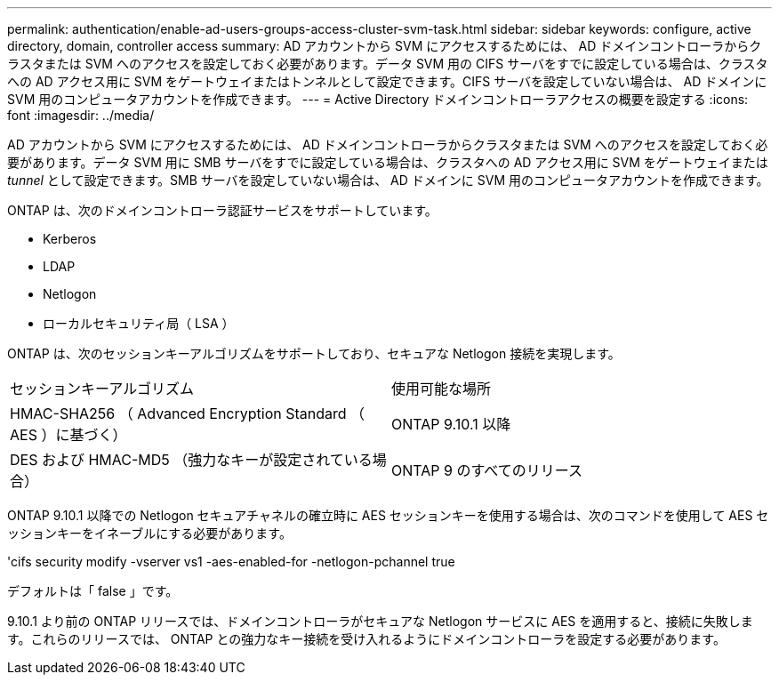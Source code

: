 ---
permalink: authentication/enable-ad-users-groups-access-cluster-svm-task.html 
sidebar: sidebar 
keywords: configure, active directory, domain, controller access 
summary: AD アカウントから SVM にアクセスするためには、 AD ドメインコントローラからクラスタまたは SVM へのアクセスを設定しておく必要があります。データ SVM 用の CIFS サーバをすでに設定している場合は、クラスタへの AD アクセス用に SVM をゲートウェイまたはトンネルとして設定できます。CIFS サーバを設定していない場合は、 AD ドメインに SVM 用のコンピュータアカウントを作成できます。 
---
= Active Directory ドメインコントローラアクセスの概要を設定する
:icons: font
:imagesdir: ../media/


[role="lead"]
AD アカウントから SVM にアクセスするためには、 AD ドメインコントローラからクラスタまたは SVM へのアクセスを設定しておく必要があります。データ SVM 用に SMB サーバをすでに設定している場合は、クラスタへの AD アクセス用に SVM をゲートウェイまたは _tunnel_ として設定できます。SMB サーバを設定していない場合は、 AD ドメインに SVM 用のコンピュータアカウントを作成できます。

ONTAP は、次のドメインコントローラ認証サービスをサポートしています。

* Kerberos
* LDAP
* Netlogon
* ローカルセキュリティ局（ LSA ）


ONTAP は、次のセッションキーアルゴリズムをサポートしており、セキュアな Netlogon 接続を実現します。

|===


| セッションキーアルゴリズム | 使用可能な場所 


| HMAC-SHA256 （ Advanced Encryption Standard （ AES ）に基づく） | ONTAP 9.10.1 以降 


| DES および HMAC-MD5 （強力なキーが設定されている場合） | ONTAP 9 のすべてのリリース 
|===
ONTAP 9.10.1 以降での Netlogon セキュアチャネルの確立時に AES セッションキーを使用する場合は、次のコマンドを使用して AES セッションキーをイネーブルにする必要があります。

'cifs security modify -vserver vs1 -aes-enabled-for -netlogon-pchannel true

デフォルトは「 false 」です。

9.10.1 より前の ONTAP リリースでは、ドメインコントローラがセキュアな Netlogon サービスに AES を適用すると、接続に失敗します。これらのリリースでは、 ONTAP との強力なキー接続を受け入れるようにドメインコントローラを設定する必要があります。
